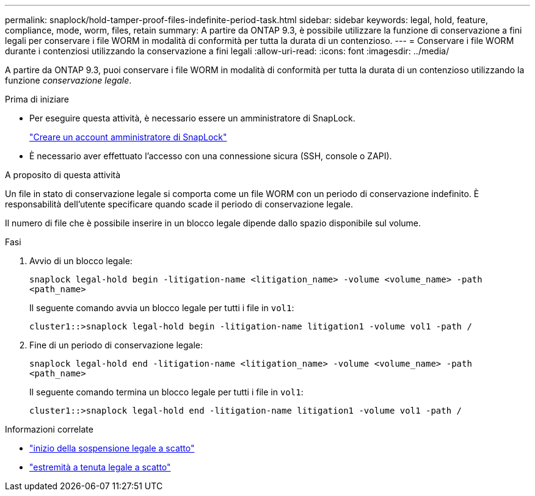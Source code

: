 ---
permalink: snaplock/hold-tamper-proof-files-indefinite-period-task.html 
sidebar: sidebar 
keywords: legal, hold, feature, compliance, mode, worm, files, retain 
summary: A partire da ONTAP 9.3, è possibile utilizzare la funzione di conservazione a fini legali per conservare i file WORM in modalità di conformità per tutta la durata di un contenzioso. 
---
= Conservare i file WORM durante i contenziosi utilizzando la conservazione a fini legali
:allow-uri-read: 
:icons: font
:imagesdir: ../media/


[role="lead"]
A partire da ONTAP 9.3, puoi conservare i file WORM in modalità di conformità per tutta la durata di un contenzioso utilizzando la funzione _conservazione legale_.

.Prima di iniziare
* Per eseguire questa attività, è necessario essere un amministratore di SnapLock.
+
link:create-compliance-administrator-account-task.html["Creare un account amministratore di SnapLock"]

* È necessario aver effettuato l'accesso con una connessione sicura (SSH, console o ZAPI).


.A proposito di questa attività
Un file in stato di conservazione legale si comporta come un file WORM con un periodo di conservazione indefinito. È responsabilità dell'utente specificare quando scade il periodo di conservazione legale.

Il numero di file che è possibile inserire in un blocco legale dipende dallo spazio disponibile sul volume.

.Fasi
. Avvio di un blocco legale:
+
`snaplock legal-hold begin -litigation-name <litigation_name> -volume <volume_name> -path <path_name>`

+
Il seguente comando avvia un blocco legale per tutti i file in `vol1`:

+
[listing]
----
cluster1::>snaplock legal-hold begin -litigation-name litigation1 -volume vol1 -path /
----
. Fine di un periodo di conservazione legale:
+
`snaplock legal-hold end -litigation-name <litigation_name> -volume <volume_name> -path <path_name>`

+
Il seguente comando termina un blocco legale per tutti i file in `vol1`:

+
[listing]
----
cluster1::>snaplock legal-hold end -litigation-name litigation1 -volume vol1 -path /
----


.Informazioni correlate
* link:https://docs.netapp.com/us-en/ontap-cli/snaplock-legal-hold-begin.html["inizio della sospensione legale a scatto"^]
* link:https://docs.netapp.com/us-en/ontap-cli/snaplock-legal-hold-end.html["estremità a tenuta legale a scatto"^]

